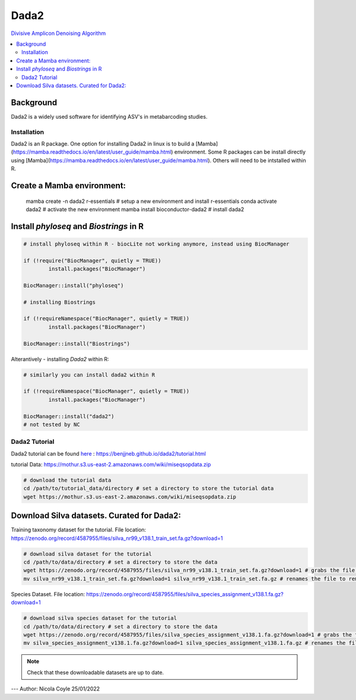 Dada2
=====
`Divisive Amplicon Denoising Algorithm <https://www.ncbi.nlm.nih.gov/pmc/articles/PMC4927377/>`_

.. contents::
   :local:
   
Background
^^^^^^^^^^
Dada2 is a widely used software for identifying ASV's in metabarcoding studies.

Installation
------------

Dada2 is an R package. One option for installing Dada2 in linux is to build a [Mamba](https://mamba.readthedocs.io/en/latest/user_guide/mamba.html) environment. Some R packages can be install directly using [Mamba](https://mamba.readthedocs.io/en/latest/user_guide/mamba.html). Others will need to be intstalled within R.

Create a Mamba environment:
^^^^^^^^^^^^^^^^^^^^^^^^^^^

	mamba create -n dada2 r-essentials # setup a new environment and install r-essentials
	conda activate dada2 # activate the new environment
	mamba  install bioconductor-dada2 # install dada2


Install `phyloseq` and `Biostrings` in R
^^^^^^^^^^^^^^^^^^^^^^^^^^^^^^^^^^^^^^^^

.. code::

	# install phyloseq within R - biocLite not working anymore, instead using BiocManager

	if (!require("BiocManager", quietly = TRUE))
		install.packages("BiocManager")

	BiocManager::install("phyloseq")

	# installing Biostrings

	if (!requireNamespace("BiocManager", quietly = TRUE))
		install.packages("BiocManager")

	BiocManager::install("Biostrings")

Alterantively - installing `Dada2` within R:

.. code::

	# similarly you can install dada2 within R

	if (!requireNamespace("BiocManager", quietly = TRUE))
		install.packages("BiocManager")

	BiocManager::install("dada2")
	# not tested by NC

Dada2 Tutorial
--------------

Dada2 tutorial can be found `here <https://benjjneb.github.io/dada2/tutorial.html>`_ : https://benjjneb.github.io/dada2/tutorial.html

tutorial Data:
https://mothur.s3.us-east-2.amazonaws.com/wiki/miseqsopdata.zip

.. code::

	# download the tutorial data
	cd /path/to/tutorial_data/directory # set a directory to store the tutorial data
	wget https://mothur.s3.us-east-2.amazonaws.com/wiki/miseqsopdata.zip	

Download Silva datasets. Curated for Dada2:
^^^^^^^^^^^^^^^^^^^^^^^^^^^^^^^^^^^^^^^^^^^

Training taxonomy dataset for the tutorial. File location: https://zenodo.org/record/4587955/files/silva_nr99_v138.1_train_set.fa.gz?download=1

.. code::

	# download silva dataset for the tutorial
	cd /path/to/data/directory # set a directory to store the data
	wget https://zenodo.org/record/4587955/files/silva_nr99_v138.1_train_set.fa.gz?download=1 # grabs the file from the internet and downloads into the current directory
	mv silva_nr99_v138.1_train_set.fa.gz?download=1 silva_nr99_v138.1_train_set.fa.gz # renames the file to remove "?download=1"


Species Dataset. File location: https://zenodo.org/record/4587955/files/silva_species_assignment_v138.1.fa.gz?download=1


.. code::

	# download silva species dataset for the tutorial
	cd /path/to/data/directory # set a directory to store the data
	wget https://zenodo.org/record/4587955/files/silva_species_assignment_v138.1.fa.gz?download=1 # grabs the file from the internet and downloads into the current directory
	mv silva_species_assignment_v138.1.fa.gz?download=1 silva_species_assignment_v138.1.fa.gz # renames the file to remove "?download=1"


.. note:: Check that these downloadable datasets are up to date.

---
Author: Nicola Coyle
25/01/2022
